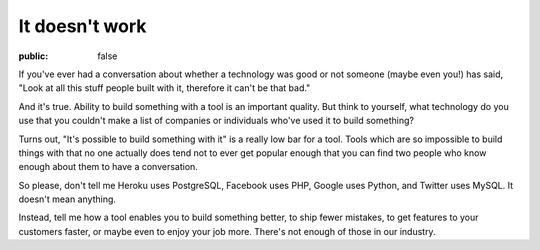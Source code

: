 It doesn't work
===============

:public: false

If you've ever had a conversation about whether a technology was good or not
someone (maybe even you!) has said, "Look at all this stuff people built with
it, therefore it can't be that bad."

And it's true. Ability to build something with a tool is an important quality.
But think to yourself, what technology do you use that you couldn't make a list
of companies or individuals who've used it to build something?

Turns out, "It's possible to build something with it" is a really low bar for a
tool. Tools which are so impossible to build things with that no one actually
does tend not to ever get popular enough that you can find two people who know
enough about them to have a conversation.

So please, don't tell me Heroku uses PostgreSQL, Facebook uses PHP, Google uses Python, and Twitter uses MySQL. It doesn't mean anything.

Instead, tell me how a tool enables you to build something better, to ship
fewer mistakes, to get features to your customers faster, or maybe even to
enjoy your job more. There's not enough of those in our industry.

